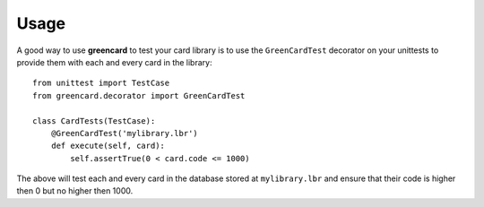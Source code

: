 ========
Usage
========

A good way to use **greencard** to test your card library is to use the
``GreenCardTest`` decorator on your unittests to provide them with each and
every card in the library::

    from unittest import TestCase
    from greencard.decorator import GreenCardTest

    class CardTests(TestCase):
        @GreenCardTest('mylibrary.lbr')
        def execute(self, card):
            self.assertTrue(0 < card.code <= 1000)

The above will test each and every card in the database stored at
``mylibrary.lbr`` and ensure that their code is higher then 0 but no higher
then 1000.

